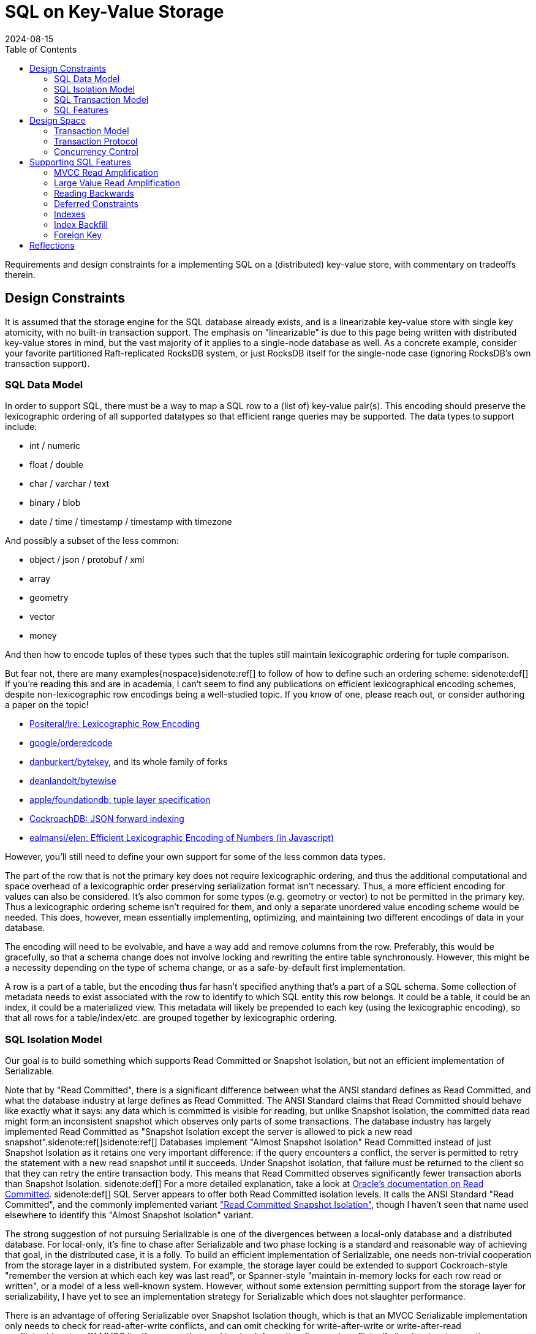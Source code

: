 = SQL on Key-Value Storage
:revdate: 2024-08-15
:draft: true
:toc: right
:bibtex-file: 2024-sql-on-kv-storage.bib

Requirements and design constraints for a implementing SQL on a (distributed) key-value store, with commentary on tradeoffs therein.

== Design Constraints

////
Design Constraints
- Givens
  - linearizable key-value store
- need to support SQL datatypes and objects
  - How to map SQL row to KV
    - lexicographic encoding
  - How to represent indexes, materialized views
////

It is assumed that the storage engine for the SQL database already exists, and
is a linearizable key-value store with single key atomicity, with no built-in
transaction support.  The emphasis on "linearizable" is due to this page being
written with distributed key-value stores in mind, but the vast majority of it
applies to a single-node database as well.  As a concrete example, consider
your favorite partitioned Raft-replicated RocksDB system, or just RocksDB
itself for the single-node case (ignoring RocksDB's own transaction support).

=== SQL Data Model

In order to support SQL, there must be a way to map a SQL row to a (list of) key-value pair(s).
This encoding should preserve the lexicographic ordering of all supported datatypes so that efficient range queries may be supported.
The data types to support include:

- int / numeric
- float / double
- char / varchar / text
- binary / blob
- date / time / timestamp / timestamp with timezone

And possibly a subset of the less common:

- object / json / protobuf / xml
- array
- geometry
- vector
- money

And then how to encode tuples of these types such that the tuples still maintain lexicographic ordering for tuple comparison.

But fear not, there are many examples{nospace}sidenote:ref[] to follow of how to define such an ordering scheme:
[.aside]#sidenote:def[] If you're reading this and are in academia, I can't seem to find any publications on efficient lexicographical encoding schemes, despite non-lexicographic row encodings being a well-studied topic.  If you know of one, please reach out, or consider authoring a paper on the topic!#

- https://github.com/Positeral/lre[Positeral/lre: Lexicographic Row Encoding]
- https://pkg.go.dev/github.com/google/orderedcode[google/orderedcode]
- https://github.com/danburkert/bytekey[danburkert/bytekey], and its whole family of forks
- https://github.com/deanlandolt/bytewise[deanlandolt/bytewise]
- https://github.com/apple/foundationdb/blob/main/design/tuple.md[apple/foundationdb: tuple layer specification]
- https://github.com/cockroachdb/cockroach/blob/master/docs/tech-notes/jsonb_forward_indexing.md[CockroachDB: JSON forward indexing]
- https://github.com/ealmansi/elen[ealmansi/elen: Efficient Lexicographic Encoding of Numbers (in Javascript)]

However, you'll still need to define your own support for some of the less common data types.

The part of the row that is not the primary key does not require lexicographic ordering, and thus the additional computational and space overhead of a lexicographic order preserving serialization format isn't necessary.
Thus, a more efficient encoding for values can also be considered.
It's also common for some types (e.g. geometry or vector) to not be permitted in the primary key.
Thus a lexicographic ordering scheme isn't required for them, and only a separate unordered value encoding scheme would be needed.
This does, however, mean essentially implementing, optimizing, and maintaining two different encodings of data in your database.

The encoding will need to be evolvable, and have a way add and remove columns from the row.
Preferably, this would be gracefully, so that a schema change does not involve locking and rewriting the entire table synchronously.
However, this might be a necessity depending on the type of schema change, or as a safe-by-default first implementation.

A row is a part of a table, but the encoding thus far hasn't specified anything that's a part of a SQL schema.
Some collection of metadata needs to exist associated with the row to identify to which SQL entity this row belongs.
It could be a table, it could be an index, it could be a materialized view.
This metadata will likely be prepended to each key (using the lexicographic encoding), so that all rows for a table/index/etc. are grouped together by lexicographic ordering.

=== SQL Isolation Model

:uri-oracle-read-committed: https://docs.oracle.com/cd/E25054_01/server.1111/e25789/consist.htm#BABEIHGJ
:uri-read-committed-si: https://sqlperformance.com/2014/05/t-sql-queries/read-committed-snapshot-isolation

////
- need to support the SQL isolation model
  - need to support reading old versions
  - even read committed isn't read committed
  - implies some form of MVCC necessary
    - or Oracle/MySQL/OrioleDB style undo log
  - RC/SI needs w-w conflict detection
  - serializable needs r-w (and w-w?)
////

Our goal is to build something which supports Read Committed or Snapshot Isolation, but not an efficient implementation of Serializable.

Note that by "Read Committed", there is a significant difference between what the ANSI standard defines as Read Committed, and what the database industry at large defines as Read Committed.  The ANSI Standard claims that Read Committed should behave like exactly what it says: any data which is committed is visible for reading, but unlike Snapshot Isolation, the committed data read might form an inconsistent snapshot which observes only parts of some transactions.  The database industry has largely implemented Read Committed as "Snapshot Isolation except the server is allowed to pick a new read snapshot".sidenote:ref[]sidenote:ref[]
Databases implement "Almost Snapshot Isolation" Read Committed instead of just Snapshot Isolation as it retains one very important difference: if the query encounters a conflict, the server is permitted to retry the statement with a new read snapshot until it succeeds.  Under Snapshot Isolation, that failure must be returned to the client so that they can retry the entire transaction body.  This means that Read Committed observes significantly fewer transaction aborts than Snapshot Isolation.
[.aside]#sidenote:def[] For a more detailed explanation, take a look at {uri-oracle-read-committed}[Oracle's documentation on Read Committed].#
[.aside]#sidenote:def[] SQL Server appears to offer both Read Committed isolation levels.  It calls the ANSI Standard "Read Committed", and the commonly implemented variant {uri-read-committed-si}["Read Committed Snapshot Isolation"], though I haven't seen that name used elsewhere to identify this "Almost Snapshot Isolation" variant.#

The strong suggestion of not pursuing Serializable is one of the divergences between a local-only database and a distributed database.
For local-only, it's fine to chase after Serializable and two phase locking is a standard and reasonable way of achieving that goal, in the distributed case, it is a folly.
To build an efficient implementation of Serializable, one needs non-trivial cooperation from the storage layer in a distributed system.
For example, the storage layer could be extended to support Cockroach-style "remember the version at which each key was last read", or Spanner-style "maintain in-memory locks for each row read or written", or a model of a less well-known system.
However, without some extension permitting support from the storage layer for serializability, I have yet to see an implementation strategy for Serializable which does not slaughter performance.

There is an advantage of offering Serializable over Snapshot Isolation though, which is that an MVCC Serializable implementation only needs to check for read-after-write conflicts, and can omit checking for write-after-write or write-after-read conflicts.sidenote:ref[]  MVCC itself removes the need to check for write-after-read conflicts.  If all writes in a transaction are written in the same version, then it's impossible to form a cycle using only writes, so write-after-write conflicts don't need to be checked. Thus, write-after-write conflict heavy workloads could see an increase in performance when using Serializable over Snapshot Isolation due to the lack of write-after-write conflict causing statement aborts and restarts.
[.aside]#sidenote:def[] bibitem:[CritiqueOfSnapshotIsolation]#

=== SQL Transaction Model

////
- need to support the SQL transaction model
  - transactions are interactive
  - transactions can be multi-step
  - transactions are long running and/or large
////

=== SQL Features

////
- need to support optimizations to support SQL features
  - more on this later
////
Various features in SQL necessitate specific support from the storage layer.
This is a bit of a teaser for later, because part of the 

== Design Space

=== Transaction Model

:uri-postgres-savepoint: https://www.postgresql.org/docs/current/sql-savepoint.html

Most transactional key-value stores offer one-shot transactions.  A collection
of reads and writes form one transaction, and there's no incremental commits or
rollbacks during the transaction execution.  This transaction model is simpler
than that of SQL's, where multiple statements can run within a transaction,
during which statements can be rolled back or potentially re-executed any number
of times.

SQL transaction model is either:

. The beginning of each statement is a savepoint.sidenote:ref[]
  [.aside]#sidenote:def[] Not to be confused with the {uri-postgres-savepoint}[unofficial SQL savepoint feature], but conceptually the same.#
  At any time during execution, the transaction can roll back to the savepoint,
  undoing the effects of a statement.
. Each statement is a nested transaction within the parent SQL transaction.

If the API to the database is async, and the database permits multiple
statements to be running concurrently within the same transaction, then the
nested transaction model needs to be used as savepoints can't support
concurrently executing statements.  If execution can ever restart within a
statement, as part of CTE evaluation or adaptive operators, then there is a
second savepoint or third level of nested transactions that must be planned for.

SQL transactions are also begun without any knowledge of the statements that
will later be run, and the transaction is only ended when a client issues a
`COMMIT` or `ROLLBACK`. This means that the system must support keeping
transactions alive even while no statement related to the transaction is
executing.  The transaction might be long running and write or read a large
amount of data, or it might be a single autocommit statement.

=== Transaction Protocol

////
Transaction Protocol Design Space

- Client-driven 3PC is the standard
  - CRDB, TiDB, YB all have minor variations
  - Most of them call it "2PC", which it is not
  - Follow-on optimization for -1 RTT for small transactions
    - Link the CRDB blog post and Rystsov's blog post

- Actual 2PC?
  - Spanner only
  - Note that this is because they broke the rules
////

Given the necessity of supporting complex, long-running transactions with that
write a large amount of data, there's essentially only one viable high level
strategy for implementation:

. A client starts a transaction by creating a transaction status record in the database
. The client issues writes that are marked as being a part of the pending transaction, with some form of pointer to the transaction status record.
. At the end of each statement and upon transaction commit, the transaction record is marked as committed.

Which is a client-driven three-phase commit algorithm.
Some variation of this is implemented by CockroachDB, TiDB, and YugaByte.

The three most popular distributed SQL databases all using variants of the same transaction protocol isn't a coincidence.
A number of other potential implementation strategies aren't viable given the breadth of what must be supported in SQL.

A client can't locally buffer writes until a statement finishes or a transaction
commits, as a single statement is allowed to write gigabytes of data.
Furthermore, a subsequent statement is allowed to `SELECT` that data, and
potentially involve the uncommitted data in a complex join against existing
committed data, and that means that the server side performing the SQL execution
needs to have access to the data.  Writes from in-progress statements must be
registered with the server.

Most, but not all distributed SQL databases follow this transaction protocol.  However, Spanner notably does not.  Rather than acquire locks via staging pending writes, it acquires an in-memory lock on the leader of the replication group responsible for that key. This is a significantly cheaper operation as the lock is both not replicated and not durable, but that also means that a crash can cause the lock to be lost while the transaction holding it is still executing.  Thus, at transaction commit, Spanner must re-validate that all acquired locks are still held.

And there's still other databases that don't follow it at all, and potentially accept other limitations on what they can do.  VoltDB is very optimized towards single-partition statements, and accepts a very expensive global coordination phase for executing distributed statements.  LeanXcale supports snapshot isolation, but forces staleness.  Spanner buffers all writes in the client and waits until commit, thus placing limits on 

// LeanXcale snapshot isolation but stale
// Spanner didn't allow read-your-writes

=== Concurrency Control

////
Concurrency Control Design Space
- MVCC implemented as a suffix on each key
- Filter for most recent write according to a timestamp
  - CRDB & YB: HLC
  - TiDB: timestamp oracle
- Writes double as locks for the key
  - See percolator, but the idea probably predates that
- Serializable sometimes forsaken
  - CRDB: Serialize writes as of transaction start
    - Makes Serializable cheap, but read-only queries aren't CC-free
  - YB & TiDB: Serialize writes as of transaction end
    - Makes Serializable expensive/unsupported
    - But snapshot reads are CC-free
  - Spanner: Maintain read locks only in memory
    - Provides best of both worlds
    - Except transaction bodies aren't serializable
    - Probably fine as long as hidden by SQL engine
  - There's niches where you can break the rules
    - VoltDB: super fast SQL, but only for single-partition
    - Spanner: Size limits on DMLs.  No read-your-writes in transactions.
- Pessimism not optimism
  - CRDB and TiDB both started with optimistic CC
  - Moved to pessimistic CC

////


== Supporting SQL Features

=== MVCC Read Amplification

////
bibitem:[EvaluationOfMVCC]
////

=== Large Value Read Amplification

=== Reading Backwards

`SELECT min(primary_key) FROM Table` is optimally done with a forward scan.
`SELECT max(primary_key) FROM Table` is optimally done with a reverse scan.
Don't forget that reading backwards is going to be an important thing to support!

Thus, if the solution to MVCC cleanup or 

=== Deferred Constraints

Primary key constraints can be deferred, so data models cannot assume that a primary key is unique.


=== Indexes

=== Index Backfill

write into the past, or record log of concurrent operations and replay

=== Foreign Key

With mandatory index, requires indexing (parent col, child pk) so that updates can materialize write-write conflicts.

Without mandatory index, requires being able to do read/write conflict checking.

In both cases, requires doing reads, then writes, then reads again, and that latter set of reads makes this not one-shot transaction-able.


////

Intermezzio

Put together the design in your head:

class Transaction {
}

class Statement {
}


Implementation Details
 - Here ends our high-level design space analysis
 - Here begins the odd details and squirrly corners involved

- Read Amplification
  - Old versions
    - Range-reads across keys with a lot of 
    - If always reading at most recent recent version (2PL read locking), then Ressi split works great
    - Otherwise, consider bounding the overhead

  - Large value Read Amplification
    - move them out of line

- Write Amplification
  - One row == one key-value
  - Wide columns means N columns = N

- MVCC cleanup
  - Overwritten and deleted versions must be removed somehow
  - If you control or can hook into the storage, it's a very good idea to inline this as part of storage cleanup
    - ie. make it a part of LSM compaction.
  - If this is driven from the client, be _very_ careful of races between range-reads and removing key-value pairs
    - Adding key-value pairs is monotonic
    - Removing key-value pairs breaks monotonicity, and 

- Reading Backwards

If your MVCC cleanup looks like:
  if (key points to transaction record marked as committed) {
    write key as committed
    delete tentative key
  }

Then you forgot about reading backwards.

`SELECT min(primary_key) FROM Table` is optimally done with a forward scan.
`SELECT max(primary_key) FROM Table` is optimally done with a reverse scan.
Don't forget that reading backwards is going to be an important thing to support.

- Locking for SELECT FOR UPDATE

- Detecting multiple writes to same key

- Constraints requires reading both with and without current writes

- Deferred Constraints

- Index construction can require Writing in the past

- Triggers require executing extra statements in the same context as the original statement.
  - MySQL semantics fail the statement, but not the transaction, if triggers fail.

- There's probably more that even I don't know about.
////

== Reflections

:uri-eatonphil-mvcc: https://notes.eatonphil.com/2024-05-16-mvcc.html

////

=== Escape Hatches are Important

A basic draft of MVCC isn't terribly complicated.
Concurrency without locking related keys is hard
MVCC cleanup is the most complex
Still tractable for one person to design and write in a reasonable timeframe

Complexity then spiraled out of control as bespoke support required by random SQL features.
Sensible decisions earlier become incredibly difficult to undo mistakes.
Were your primary keys unique by definition?  Sorry, port your entire data model because now deferred constraints is a thing.
And so writing SQL on KV isn't _hard_, it just feels like it requires having worked in SQL land for 20 years to know all the features and how they interact with concurrency control and transactions, to know what the actual correct set of requirements are for a SQL transaction layer on a key-value store.

This absurdity feels like it exists in Key-Value land more than traditional databases.  In-progress transaction data only needs to exist in memory.
Need more space?  Just add a new page type to your btree file.
Need even more space? Add a new file on the filesystem.
There's easy escape hatches for being able to add new, unplanned data.

When interacting with a key-value store, the key format needs to encode every possible way of writing data.
That's set once, globally.
Adding more space requires changing the format of stored keys, which is not an easy or cheap operation.


Instead, make sure to leave yourself an escape hatch at every possible level.
Leave yourself the space to add extra per-key metadata.
Allow adding extra per-transaction metadata.
Allow adding extra per-table metadata.


=== SQL Enforces a Design Monoculture

There's not really a lot of room in the transaction and concurrency model for innovation.

Not to say people haven't:
 - Cockroach commit at now vs YB/TiDB commit at future
 - Cockroach pipelining statement executions

 I would really like to see increment locks, escrow transactions, etc. make their way into SQL.
 The concurrency primitives are rather restricted today.


////

It's {uri-eatonphil-mvcc}[not terribly much work] to put together a rough Read Committed MVCC implementation.  It's more work to make that concurrent when one cannot lock related keys which form one SQL row.  It's the most complicated to get MVCC cleanup working in such a context.

But the absurdity to me hit